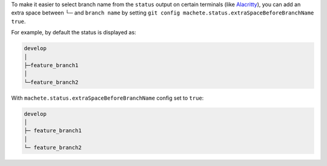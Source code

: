 To make it easier to select branch name from the ``status`` output on certain terminals
(like `Alacritty <https://github.com/alacritty/alacritty>`_), you can add an extra space between └─ and ``branch name``
by setting ``git config machete.status.extraSpaceBeforeBranchName true``.

For example, by default the status is displayed as:

.. code-block::

  develop
  │
  ├─feature_branch1
  │
  └─feature_branch2

With ``machete.status.extraSpaceBeforeBranchName`` config set to ``true``:

.. code-block::

   develop
   │
   ├─ feature_branch1
   │
   └─ feature_branch2

..
    Text order in this file is relevant, if you want to change something, find each occurrence of ``.. include:: git-config-keys/status_extraSpaceBeforeBranchName.rst``
    and if this occurrence has ``start-line`` or ``end-line`` options provided, make sure that after changes the output text stays the same.
